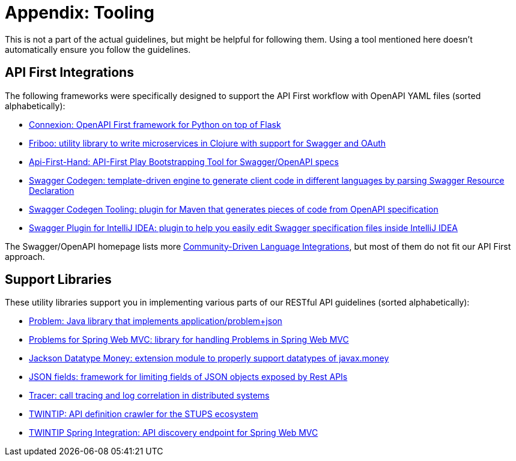 [[appendix-tooling]]
= Appendix: Tooling

This is not a part of the actual guidelines, but might be helpful for following them.
Using a tool mentioned here doesn't automatically ensure you follow the guidelines.

[[tooling-api-first-integrations]]
== API First Integrations

The following frameworks were specifically designed to support the API First workflow with OpenAPI YAML files (sorted alphabetically):

* https://github.com/zalando/connexion[Connexion: OpenAPI First framework for Python on top of Flask]
* https://github.com/zalando-stups/friboo[Friboo: utility library to write microservices in Clojure with support for Swagger and OAuth]
* https://github.com/zalando/api-first-hand[Api-First-Hand: API-First Play Bootstrapping Tool for Swagger/OpenAPI specs]
* https://github.com/swagger-api/swagger-codegen[Swagger Codegen: template-driven engine to generate client code in different languages by parsing Swagger Resource Declaration]
* https://github.com/zalando-stups/swagger-codegen-tooling[Swagger Codegen Tooling: plugin for Maven that generates pieces of code from
OpenAPI specification]
* https://github.com/zalando/intellij-swagger[Swagger Plugin for IntelliJ IDEA: plugin to help you easily edit Swagger specification
files inside IntelliJ IDEA]

The Swagger/OpenAPI homepage lists more
http://swagger.io/open-source-integrations/[Community-Driven Language Integrations], but most of them do not fit our API First approach.

[[tooling-support-libraries]]
== Support Libraries

These utility libraries support you in implementing various parts of our RESTful API guidelines (sorted alphabetically):

* https://github.com/zalando/problem[Problem: Java library that implements application/problem+json]
* https://github.com/zalando/problem-spring-web[Problems for Spring Web MVC: library for handling Problems in Spring Web MVC]
* https://github.com/zalando/jackson-datatype-money[Jackson Datatype Money: extension module to properly support datatypes of javax.money]
* https://github.com/zalando-incubator/json-fields[JSON fields: framework for limiting fields of JSON objects exposed by Rest APIs]
* https://github.com/zalando/tracer[Tracer: call tracing and log correlation in distributed systems]
* https://github.com/zalando-stups/twintip-crawler[TWINTIP: API definition crawler for the STUPS ecosystem]
* https://github.com/zalando/twintip-spring-web[TWINTIP Spring Integration: API discovery endpoint for Spring Web MVC]

